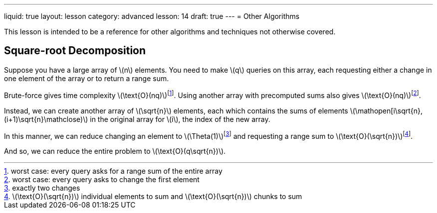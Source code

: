 ---
liquid: true
layout: lesson
category: advanced
lesson: 14
draft: true
---
= Other Algorithms

This lesson is intended to be a reference for other algorithms and techniques not otherwise covered.

== Square-root Decomposition

Suppose you have a large array of \(n\) elements.
You need to make \(q\) queries on this array, each requesting either a change in one element of the array or to return a range sum.

Brute-force gives time complexity \(\text{O}(nq)\)footnote:[worst case: every query asks for a range sum of the entire array].
Using another array with precomputed sums also gives \(\text{O}(nq)\)footnote:[worst case: every query asks to change the first element].

Instead, we can create another array of \(\sqrt{n}\) elements, each which contains the sums of elements \(\mathopen[i\sqrt{n}, (i+1)\sqrt{n}\mathclose)\) in the original array for \(i\), the index of the new array.

In this manner, we can reduce changing an element to \(\Theta(1)\)footnote:[exactly two changes] and requesting a range sum to \(\text{O}(\sqrt{n})\)footnote:[\(\text{O}(\sqrt{n})\) individual elements to sum and \(\text{O}(\sqrt{n})\) chunks to sum].

And so, we can reduce the entire problem to \(\text{O}(q\sqrt{n})\).